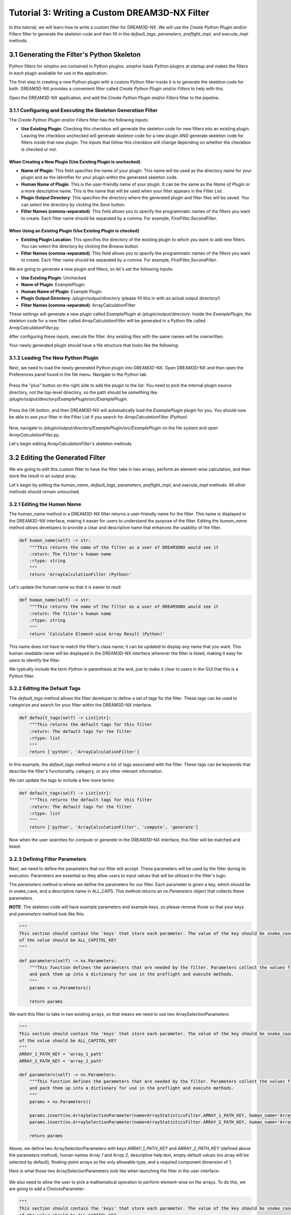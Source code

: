 .. _Tutorial_3:

==============================================
Tutorial 3: Writing a Custom DREAM3D-NX Filter
==============================================

In this tutorial, we will learn how to write a custom filter for DREAM3D-NX. We will use the `Create Python Plugin and/or Filters` filter to generate the skeleton code and then fill in the `default_tags`, `parameters`, `preflight_impl`, and `execute_impl` methods.

###########################################
3.1 Generating the Filter's Python Skeleton
###########################################

Python filters for `simplnx` are contained in Python plugins.  `simplnx` loads Python plugins at startup and makes the filters in each plugin available for use in the application.

The first step in creating a new Python plugin with a custom Python filter inside it is to generate the skeleton code for both. DREAM3D-NX provides a convenient filter called `Create Python Plugin and/or Filters` to help with this.

Open the DREAM3D-NX application, and add the `Create Python Plugin and/or Filters` filter to the pipeline.

3.1.1 Configuring and Executing the Skeleton Generation Filter
--------------------------------------------------------------

The `Create Python Plugin and/or Filters` filter has the following inputs:

- **Use Existing Plugin**: Checking this checkbox will generate the skeleton code for new filters into an existing plugin.  Leaving the checkbox unchecked will generate skeleton code for a new plugin AND generate skeleton code for filters inside that new plugin.  The inputs that follow this checkbox will change depending on whether the checkbox is checked or not.

When Creating a New Plugin (**Use Existing Plugin** is unchecked)
*****************************************************************

- **Name of Plugin**: This field specifies the name of your plugin. This name will be used as the directory name for your plugin and as the identifier for your plugin within the generated skeleton code.

- **Human Name of Plugin**: This is the user-friendly name of your plugin. It can be the same as the `Name of Plugin` or a more descriptive name.  This is the name that will be used when your filter appears in the Filter List.

- **Plugin Output Directory**: This specifies the directory where the generated plugin and filter files will be saved. You can select the directory by clicking the `Save` button.

- **Filter Names (comma-separated)**: This field allows you to specify the programmatic names of the filters you want to create. Each filter name should be separated by a comma.  For example, `FirstFilter,SecondFilter`.

When Using an Existing Plugin (**Use Existing Plugin** is checked)
*******************************************************************

- **Existing Plugin Location**: This specifies the directory of the existing plugin to which you want to add new filters. You can select the directory by clicking the `Browse` button.

- **Filter Names (comma-separated)**: This field allows you to specify the programmatic names of the filters you want to create. Each filter name should be separated by a comma.  For example, `FirstFilter,SecondFilter`.

We are going to generate a new plugin and filters, so let's set the following inputs:

- **Use Existing Plugin**: Unchecked
- **Name of Plugin**: ExamplePlugin
- **Human Name of Plugin**: Example Plugin
- **Plugin Output Directory**: /plugin/output/directory (please fill this in with an actual output directory!)
- **Filter Names (comma-separated)**: ArrayCalculationFilter

These settings will generate a new plugin called `ExamplePlugin` at `/plugin/output/directory`.  Inside the `ExamplePlugin`, the skeleton code for a new filter called `ArrayCalculationFilter` will be generated in a Python file called `ArrayCalculationFilter.py`.

After configuring these inputs, execute the filter.  Any existing files with the same names will be overwritten.

Your newly generated plugin should have a file structure that looks like the following:

.. figure:: Images/Tutorial_3/plugin_generated.png

3.1.2 Loading The New Python Plugin
-----------------------------------

Next, we need to load the newly generated Python plugin into DREAM3D-NX.  Open DREAM3D-NX and then open the Preferences panel found in the file menu.  Navigate to the Python tab.

.. figure:: Images/Tutorial_3/plugin_loading_1.png

Press the "plus" button on the right side to add the plugin to the list.  You need to pick the internal plugin source directory, not the top-level directory, so the path should be something like `/plugin/output/directory/ExamplePlugin/src/ExamplePlugin`.

.. figure:: Images/Tutorial_3/plugin_loading_2.png

Press the OK button, and then DREAM3D-NX will automatically load the `ExamplePlugin` plugin for you.  You should now be able to see your filter in the Filter List if you search for `ArrayCalculationFilter (Python)`.

.. figure:: Images/Tutorial_3/plugin_loading_3.png

Now, navigate to `/plugin/output/directory/ExamplePlugin/src/ExamplePlugin` on the file system and open `ArrayCalculationFilter.py`.

Let's begin editing `ArrayCalculationFilter's` skeleton methods.

################################
3.2 Editing the Generated Filter
################################

We are going to edit this custom filter to have the filter take in two arrays, perform an element-wise calculation, and then store the result in an output array.

Let's begin by editing the `human_name`, `default_tags`, `parameters`, `preflight_impl`, and `execute_impl` methods.  All other methods should remain untouched.

3.2.1 Editing the Human Name
----------------------------

The `human_name` method in a DREAM3D-NX filter returns a user-friendly name for the filter. This name is displayed in the DREAM3D-NX interface, making it easier for users to understand the purpose of the filter. Editing the `human_name` method allows developers to provide a clear and descriptive name that enhances the usability of the filter.

.. code:: python

    def human_name(self) -> str:
        """This returns the name of the filter as a user of DREAM3DNX would see it
        :return: The filter's human name
        :rtype: string
        """
        return 'ArrayCalculationFilter (Python)'

Let's update the human name so that it is easier to read:

.. code:: python

    def human_name(self) -> str:
        """This returns the name of the filter as a user of DREAM3DNX would see it
        :return: The filter's human name
        :rtype: string
        """
        return 'Calculate Element-wise Array Result (Python)'

This name does not have to match the filter's class name; it can be updated to display any name that you want.  This human-readable name will be displayed in the DREAM3D-NX interface wherever the filter is listed, making it easy for users to identify the filter.

We typically include the term `Python` in parenthesis at the end, just to make it clear to users in the GUI that this is a Python filter.

3.2.2 Editing the Default Tags
------------------------------

The `default_tags` method allows the filter developer to define a set of tags for the filter. These tags can be used to categorize and search for your filter within the DREAM3D-NX interface.

.. code:: python

    def default_tags(self) -> List[str]:
        """This returns the default tags for this filter
        :return: The default tags for the filter
        :rtype: list
        """
        return ['python', 'ArrayCalculationFilter']

In this example, the `default_tags` method returns a list of tags associated with the filter. These tags can be keywords that describe the filter's functionality, category, or any other relevant information.

We can update the tags to include a few more terms:

.. code:: python

    def default_tags(self) -> List[str]:
        """This returns the default tags for this filter
        :return: The default tags for the filter
        :rtype: list
        """
        return ['python', 'ArrayCalculationFilter', 'compute', 'generate']

Now when the user searches for `compute` or `generate` in the DREAM3D-NX interface, this filter will be matched and listed.

3.2.3 Defining Filter Parameters
--------------------------------

Next, we need to define the parameters that our filter will accept. These parameters will be used by the filter during its execution. Parameters are essential as they allow users to input values that will be utilized in the filter's logic.

The `parameters` method is where we define the parameters for our filter. Each parameter is given a key, which should be in snake_case, and a descriptive name in ALL_CAPS. This method returns an `nx.Parameters` object that collects these parameters.

**NOTE**: The skeleton code will have example parameters and example keys, so please remove those so that your keys and `parameters` method look like this:

.. code:: python

    """
    This section should contain the 'keys' that store each parameter. The value of the key should be snake_case. The name
    of the value should be ALL_CAPITOL_KEY
    """

    def parameters(self) -> nx.Parameters:
        """This function defines the parameters that are needed by the filter. Parameters collect the values from the user interface
        and pack them up into a dictionary for use in the preflight and execute methods.
        """
        params = nx.Parameters()

        return params

We want this filter to take in two existing arrays, so that means we need to use two ArraySelectionParameters:

.. code:: python

    """
    This section should contain the 'keys' that store each parameter. The value of the key should be snake_case. The name
    of the value should be ALL_CAPITOL_KEY
    """
    ARRAY_1_PATH_KEY = 'array_1_path'
    ARRAY_2_PATH_KEY = 'array_2_path'

    def parameters(self) -> nx.Parameters:
        """This function defines the parameters that are needed by the filter. Parameters collect the values from the user interface
        and pack them up into a dictionary for use in the preflight and execute methods.
        """
        params = nx.Parameters()

        params.insert(nx.ArraySelectionParameter(name=ArrayStatisticsFilter.ARRAY_1_PATH_KEY, human_name='Array 1', help_text='The 1st array that will be used in the statistics calculations', default_value=nx.DataPath(), allowed_types={nx.DataType.float32, nx.DataType.float64}, required_comps=[[1]]))
        params.insert(nx.ArraySelectionParameter(name=ArrayStatisticsFilter.ARRAY_2_PATH_KEY, human_name='Array 2', help_text='The 2nd array that will be used in the statistics calculations', default_value=nx.DataPath(), allowed_types={nx.DataType.float32, nx.DataType.float64}, required_comps=[[1]]))

        return params

Above, we define two ArraySelectionParameters with keys `ARRAY_1_PATH_KEY` and `ARRAY_2_PATH_KEY` (defined above the parameters method), human names `Array 1` and `Array 2`, descriptive help text, empty default values (no array will be selected by default), floating-point arrays as the only allowable type, and a required component dimension of 1.

Here is what those two ArraySelectionParameters look like when launching the filter in the user interface:

.. figure:: Images/Tutorial_3/parameters_1.png

We also need to allow the user to pick a mathematical operation to perform element-wise on the arrays.  To do this, we are going to add a ChoicesParameter:

.. code:: python

    """
    This section should contain the 'keys' that store each parameter. The value of the key should be snake_case. The name
    of the value should be ALL_CAPITOL_KEY
    """
    ARRAY_1_PATH_KEY = 'array_1_path'
    ARRAY_2_PATH_KEY = 'array_2_path'
    MATH_OPERATION_KEY = 'math_operation'

    def parameters(self) -> nx.Parameters:
        """This function defines the parameters that are needed by the filter. Parameters collect the values from the user interface
        and pack them up into a dictionary for use in the preflight and execute methods.
        """
        params = nx.Parameters()

        params.insert(nx.ArraySelectionParameter(name=ArrayStatisticsFilter.ARRAY_1_PATH_KEY, human_name='Array 1', help_text='The 1st array that will be used in the statistics calculations', default_value=nx.DataPath(), allowed_types={nx.DataType.float32, nx.DataType.float64}, required_comps=[[1]]))
        params.insert(nx.ArraySelectionParameter(name=ArrayStatisticsFilter.ARRAY_2_PATH_KEY, human_name='Array 2', help_text='The 2nd array that will be used in the statistics calculations', default_value=nx.DataPath(), allowed_types={nx.DataType.float32, nx.DataType.float64}, required_comps=[[1]]))

        params.insert(nx.ChoicesParameter(name=ArrayStatisticsFilter.MATH_OPERATION_KEY, human_name='Element-wise Operation', help_text='The operation to perform element-wise on both arrays.', default_value=0, choices=['Add', 'Subtract', 'Multiply', 'Divide']))

        return params

Above, we added a ChoicesParameter with a key called `MATH_OPERATION_KEY` (defined above the parameters method), human name `Element-wise Operation`, descriptive help text, default value of 0 (the first item in the choice list), and four text choices.

Here is what the parameters section looks like with the ChoicesParameter included:

.. figure:: Images/Tutorial_3/parameters_2.png

.. figure:: Images/Tutorial_3/parameters_3.png

When the user adjusts the combo box selection, the index for the current combo box selection gets stored in the `args` dictionary and can be retrieved during preflight and execute.

Finally, we want to create a new array to store the output, so to do that we will need to use a ArrayCreationParameter:

.. code:: python

    """
    This section should contain the 'keys' that store each parameter. The value of the key should be snake_case. The name
    of the value should be ALL_CAPITOL_KEY
    """
    ARRAY_1_PATH_KEY = 'array_1_path'
    ARRAY_2_PATH_KEY = 'array_2_path'
    MATH_OPERATION_KEY = 'math_operation'
    OUTPUT_ARRAY_KEY = 'output_array'

    def parameters(self) -> nx.Parameters:
        """This function defines the parameters that are needed by the filter. Parameters collect the values from the user interface
        and pack them up into a dictionary for use in the preflight and execute methods.
        """
        params = nx.Parameters()

        params.insert(nx.ArraySelectionParameter(name=ArrayStatisticsFilter.ARRAY_1_PATH_KEY, human_name='Array 1', help_text='The 1st array that will be used in the statistics calculations', default_value=nx.DataPath(), allowed_types={nx.DataType.float32, nx.DataType.float64}, required_comps=[[1]]))
        params.insert(nx.ArraySelectionParameter(name=ArrayStatisticsFilter.ARRAY_2_PATH_KEY, human_name='Array 2', help_text='The 2nd array that will be used in the statistics calculations', default_value=nx.DataPath(), allowed_types={nx.DataType.float32, nx.DataType.float64}, required_comps=[[1]]))

        params.insert(nx.ChoicesParameter(name=ArrayStatisticsFilter.MATH_OPERATION_KEY, human_name='Element-wise Operation', help_text='The operation to perform element-wise on both arrays.', default_value=0, choices=['Add', 'Subtract', 'Multiply', 'Divide']))

        params.insert(nx.ArrayCreationParameter(name=ArrayStatisticsFilter.OUTPUT_ARRAY_KEY, human_name='Output Array', help_text='The output array that contains the calculation results.', default_value=nx.DataPath()))

        return params

Above, we added a ArrayCreationParameter with a key called `OUTPUT_ARRAY_KEY` (defined above the parameters method), human name `Output Array`, descriptive help text, and an empty DataPath as the default value (empty by default).

Here is what the parameters section looks like with the ArrayCreationParameter included:

.. figure:: Images/Tutorial_3/parameters_4.png

This is what the parameters look like when they have values:

.. figure:: Images/Tutorial_3/parameters_5.png

Grouping Parameters (optional)
******************************
It's possible to group parameters using the Separator class:

.. code:: python

    """
    This section should contain the 'keys' that store each parameter. The value of the key should be snake_case. The name
    of the value should be ALL_CAPITOL_KEY
    """
    ARRAY_1_PATH_KEY = 'array_1_path'
    ARRAY_2_PATH_KEY = 'array_2_path'
    MATH_OPERATION_KEY = 'math_operation'
    OUTPUT_ARRAY_KEY = 'output_array'

    def parameters(self) -> nx.Parameters:
        """This function defines the parameters that are needed by the filter. Parameters collect the values from the user interface
        and pack them up into a dictionary for use in the preflight and execute methods.
        """
        params = nx.Parameters()

        params.insert(params.Separator("Input Parameters"))     # Group the input parameters
        params.insert(nx.ArraySelectionParameter(name=ArrayStatisticsFilter.ARRAY_1_PATH_KEY, human_name='Array 1', help_text='The 1st array that will be used in the statistics calculations', default_value=nx.DataPath(), allowed_types={nx.DataType.float32, nx.DataType.float64}, required_comps=[[1]]))
        params.insert(nx.ArraySelectionParameter(name=ArrayStatisticsFilter.ARRAY_2_PATH_KEY, human_name='Array 2', help_text='The 2nd array that will be used in the statistics calculations', default_value=nx.DataPath(), allowed_types={nx.DataType.float32, nx.DataType.float64}, required_comps=[[1]]))

        params.insert(nx.ChoicesParameter(name=ArrayStatisticsFilter.MATH_OPERATION_KEY, human_name='Element-wise Operation', help_text='The operation to perform element-wise on both arrays.', default_value=0, choices=['Add', 'Subtract', 'Multiply', 'Divide']))
        
        params.insert(params.Separator("Output Parameters"))    # Group the output parameters
        params.insert(nx.ArrayCreationParameter(name=ArrayStatisticsFilter.OUTPUT_ARRAY_KEY, human_name='Output Array', help_text='The output array that contains the calculation results.', default_value=nx.DataPath()))

        return params

Above, we are using the separator class to group the ArraySelectionParameters and ChoicesParameter into a group called "Input Parameters", and the ArrayCreationParameter into a group called "Output Parameters".  Here's what the user interface looks like with the groupings:

.. figure:: Images/Tutorial_3/parameters_6.png

Now that we have added all of our parameters, it's time to fill out the `preflight_impl` method.

3.2.4 Implementing the Preflight Method
---------------------------------------

The `preflight_impl` method is used to perform any necessary checks and setup before the filter is executed. This includes validating input parameters, preparing actions that will modify the data structure, and communicating with the user interface.

**NOTE**: The skeleton code for `preflight_impl` will have example code in it, so please remove it so that the method looks like this:

.. code:: python

    def preflight_impl(self, data_structure: nx.DataStructure, args: dict, message_handler: nx.IFilter.MessageHandler, should_cancel: nx.AtomicBoolProxy) -> nx.IFilter.PreflightResult:
        """This method preflights the filter and ensures that all inputs are sanity-checked. It validates array sizes if known at preflight time and sets the tuple dimensions of an array when in doubt.
        :returns: Preflight result containing actions, errors, warnings, and preflight values.
        :rtype: nx.IFilter.PreflightResult
        """

        # Write your preflight code here.

In the above `preflight_impl` method, there is a dictionary called `args` that contains all the parameter values that the user chose in the filter.  Let's grab all of the parameter values from the `args` dictionary now:

.. code:: python

    # Extract the values from the user interface from the 'args' dictionary
    array_1_path: nx.DataPath = args[ArrayStatisticsFilter.ARRAY_1_PATH_KEY]  # This gets the DataPath for Array 1 that the user chose
    array_2_path: nx.DataPath = args[ArrayStatisticsFilter.ARRAY_2_PATH_KEY]  # This gets the DataPath for Array 2 that the user chose
    math_operation_choice_index: int = args[ArrayStatisticsFilter.MATH_OPERATION_KEY]  # This gets the current index of the Element-wise Operation combo box that the user chose
    output_array_path: nx.DataPath = args[ArrayStatisticsFilter.OUTPUT_ARRAY_KEY]  # This gets the DataPath for the Output Array that the user chose

`simplnx` automatically validates that all DataPaths coming from ArraySelectionParameters are valid and exist; any DataPath coming from ArraySelectionParameter that does not exist or is invalid will have an error automatically generated.

`simplnx` also automatically validates that any indices coming from ChoicesParameters are within the proper bounds, so we don't need to manually validate that either.

In the `preflight_impl` method, there is no way to get access to the actual incoming `Array 1` and `Array 2` data, so we will need to validate that the element-wise division operation will not divide by 0 in the `execute_impl` method instead.

To be able to do an element-wise operation on two arrays, the two arrays need to have the same number of tuples.  So let's validate that:

.. code:: python

    # Validate that the number of tuples for both arrays is equal
    array_1: nx.IDataArray = data_structure[array_1_path]   # Retrieve the 'Array 1' DataArray object from the DataStructure
    array_2: nx.IDataArray = data_structure[array_2_path]   # Retrieve the 'Array 2' DataArray object from the DataStructure
    array_1_num_tuples = np.prod(array_1.tdims) # Compute Array 1's total number of tuples by multiplying Array 1's tuple dimensions together
    array_2_num_tuples = np.prod(array_2.tdims) # Compute Array 2's total number of tuples by multiplying Array 2's tuple dimensions together
    if array_1_num_tuples != array_2_num_tuples:    # Compare Array 1's and Array 2's total number of tuples, return an error if they are not equal
      return nx.IFilter.PreflightResult(nx.OutputActions(), [nx.Error(-65020, f"Array 1's number of tuples ({array_1_num_tuples}) do not match Array 2's number of tuples ({array_2_num_tuples}).")])

The code above does the following:

1. Retrieves the actual `Array 1` and `Array 2` DataArray objects from the DataStructure, using the DataPaths, `array_1_path` and `array_2_path`, that the filter user chose.
2. Computes the total number of tuples for each DataArray by multiplying the tuple dimensions together.
3. Compares the total number of tuples for both arrays to see if they are equal.  If they aren't, the filter returns an error.

Don't forget to add the numpy import statement at the top of the file:

.. code:: python

    from typing import List
    import simplnx as nx
    import numpy as np  # Needed to do array operations

`simplnx` automatically validates that the component dimensions are equal to 1, so we do not need to manually compare both arrays' component dimensions for equality.  This is because earlier we set the required component dimensions equal to 1 on both ArraySelectionParameters:

.. code:: python

    # required_comps = [[1]]
    params.insert(nx.ArraySelectionParameter(name=ArrayStatisticsFilter.ARRAY_1_PATH_KEY, human_name='Array 1', help_text='The 1st array that will be used in the statistics calculations', default_value=nx.DataPath(), allowed_types={nx.DataType.float32, nx.DataType.float64}, required_comps=[[1]]))
    params.insert(nx.ArraySelectionParameter(name=ArrayStatisticsFilter.ARRAY_2_PATH_KEY, human_name='Array 2', help_text='The 2nd array that will be used in the statistics calculations', default_value=nx.DataPath(), allowed_types={nx.DataType.float32, nx.DataType.float64}, required_comps=[[1]]))

We also need to create the output array.  First, we are going to create an OutputActions object, which is a container that holds action objects that modify the DataStructure:

.. code:: python

    # Create an OutputActions object to hold any DataStructure modifications that we are going to make
    output_actions = nx.OutputActions()

Next, we are going to append a CreateArrayAction to the OutputActions object:

.. code:: python

    # Append a CreateArrayAction to the OutputActions object, this will create the output array in the DataStructure
    output_actions.append_action(nx.CreateArrayAction(type=array_1.data_type, t_dims=array_1.tdims, c_dims=array_1.cdims, path=output_array_path))

This creates a new output array in the DataStructure at DataPath `output_array_path`.  This newly created array will have the same data type, tuple dimensions, and component dimensions as `Array 1`.

Finally, return a PreflightResult object from the method (which includes the output actions that you created):

.. code:: python

    # Return the output_actions so that the changes are reflected in the DataStructure
    return nx.IFilter.PreflightResult(output_actions=output_actions)

The finished `preflight_impl` method should look like this:

.. code:: python

    def preflight_impl(self, data_structure: nx.DataStructure, args: dict, message_handler: nx.IFilter.MessageHandler, should_cancel: nx.AtomicBoolProxy) -> nx.IFilter.PreflightResult:
        """This method preflights the filter and should ensure that all inputs are sanity checked as best as possible. Array
        sizes can be checked if the array sizes are actually known at preflight time. Some filters will not be able to report output
        array sizes during preflight (segmentation filters for example). If in doubt, set the tuple dimensions of an array to [1].
        :returns:
        :rtype: nx.IFilter.PreflightResult
        """

        # Extract the values from the user interface from the 'args' dictionary
        array_1_path: nx.DataPath = args[ArrayStatisticsFilter.ARRAY_1_PATH_KEY]  # This gets the DataPath for Array 1 that the user chose
        array_2_path: nx.DataPath = args[ArrayStatisticsFilter.ARRAY_2_PATH_KEY]  # This gets the DataPath for Array 2 that the user chose
        math_operation_choice_index: int = args[ArrayStatisticsFilter.MATH_OPERATION_KEY]  # This gets the current index of the Element-wise Operation combo box that the user chose
        output_array_path: nx.DataPath = args[ArrayStatisticsFilter.OUTPUT_ARRAY_KEY]  # This gets the DataPath for the Output Array that the user chose
        
        # Validate that the number of tuples for both arrays is equal
        array_1: nx.IDataArray = data_structure[array_1_path]   # Retrieve the 'Array 1' DataArray object from the DataStructure
        array_2: nx.IDataArray = data_structure[array_2_path]   # Retrieve the 'Array 2' DataArray object from the DataStructure
        array_1_num_tuples = np.prod(array_1.tdims) # Compute Array 1's total number of tuples by multiplying Array 1's tuple dimensions together
        array_2_num_tuples = np.prod(array_2.tdims) # Compute Array 2's total number of tuples by multiplying Array 2's tuple dimensions together
        if array_1_num_tuples != array_2_num_tuples:    # Compare Array 1's and Array 2's total number of tuples, return an error if they are not equal
        return nx.IFilter.PreflightResult(nx.OutputActions(), [nx.Error(-65020, f"Array 1's number of tuples ({array_1_num_tuples}) do not match Array 2's number of tuples ({array_2_num_tuples}).")])

        # Create an OutputActions object to hold any DataStructure modifications that we are going to make
        output_actions = nx.OutputActions()

        # Append a CreateArrayAction to the OutputActions object, this will create the output array in the DataStructure
        output_actions.append_action(nx.CreateArrayAction(type=array_1.data_type, t_dims=array_1.tdims, c_dims=array_1.cdims, path=output_array_path))

        # Return the output_actions so that the changes are reflected in the DataStructure
        return nx.IFilter.PreflightResult(output_actions=output_actions)

Sending Messages To The Console (optional)
******************************************

Sometimes during preflight, you may need to communicate a message to the console.  To do this, you can use the `message_handler` object in the `preflight_impl` method.  Here's an example of how to send a message to the console before creating the output array:

.. code:: python

    message_handler(nx.IFilter.Message(nx.IFilter.Message.Type.Info, f'Creating output array at path {output_array_path}!'))
    output_actions = nx.OutputActions()
    output_actions.append_action(nx.CreateArrayAction(type=array_1.data_type, t_dims=array_1.tdims, c_dims=array_1.cdims, path=output_array_path))

In the code above, we are sending a message to the console to communicate that we are creating the output array at the given `output_array_path`.

3.2.5 Implementing the Execute Method
-------------------------------------

The `execute_impl` method is used to run the actual filter algorithm and report results. This method performs the main computation and modifications to the data structure, and provides feedback to the user interface.

**NOTE**: The skeleton code for `execute_impl` will have example code in it, so please remove it so that the method looks like this:

.. code:: python

    def execute_impl(self, data_structure: nx.DataStructure, args: dict, message_handler: nx.IFilter.MessageHandler, should_cancel: nx.AtomicBoolProxy) -> nx.IFilter.ExecuteResult:
        """ This method actually executes the filter algorithm and reports results.
        :returns: Execution result containing the status of the filter execution.
        :rtype: nx.IFilter.ExecuteResult
        """

        # Write your execute code here

Just like in the `preflight_impl` method, the `execute_impl` method has an `args` dictionary that contains all the parameter values that the user chose in the filter.  So let's grab all the parameter values from the `args` dictionary the same way:

.. code:: python

    # Extract the values from the user interface from the 'args' dictionary
    array_1_path: nx.DataPath = args[ArrayStatisticsFilter.ARRAY_1_PATH_KEY]  # This gets the DataPath for Array 1 that the user chose
    array_2_path: nx.DataPath = args[ArrayStatisticsFilter.ARRAY_2_PATH_KEY]  # This gets the DataPath for Array 2 that the user chose
    math_operation_choice_index: int = args[ArrayStatisticsFilter.MATH_OPERATION_KEY]  # This gets the current index of the Element-wise Operation combo box that the user chose
    output_array_path: nx.DataPath = args[ArrayStatisticsFilter.OUTPUT_ARRAY_KEY]  # This gets the DataPath for the Output Array that the user chose

Also similar to the `preflight_impl` method, we need to grab the actual array objects from the DataStructure.  This time, however, we are going to retrieve a numpy view of those arrays by using the `npview` method:

.. code:: python

    array_1: np.array = data_structure[array_1_path].npview()   # Retrieve the 'Array 1' DataArray object as a numpy view from the DataStructure
    array_2: np.array = data_structure[array_2_path].npview()   # Retrieve the 'Array 2' DataArray object as a numpy view from the DataStructure
    output_array: np.array = data_structure[output_array_path].npview()   # Retrieve the 'Output Array' DataArray object as a numpy view from the DataStructure

If you do not use the `npview` method, you will end up retrieving the `simplnx` view of the arrays.  We instead want numpy views of the arrays so that we can perform numpy operations on them.

Next, we are going to perform the correct numpy operation, which is determined by the current index of the Element-wise Operation combo box:

.. code:: python

    if math_operation_choice_index == 0:
      # Add arrays element-wise
      message_handler(nx.IFilter.Message(nx.IFilter.Message.Type.Info, f'Adding arrays element-wise...'))
      output_array[:] = np.add(array_1, array_2)
    elif math_operation_choice_index == 1:
      # Subtract arrays element-wise
      message_handler(nx.IFilter.Message(nx.IFilter.Message.Type.Info, f'Subtracting arrays element-wise...'))
      output_array[:] = np.subtract(array_1, array_2)
    elif math_operation_choice_index == 2:
      # Multiply arrays element-wise
      message_handler(nx.IFilter.Message(nx.IFilter.Message.Type.Info, f'Multiplying arrays element-wise...'))
      output_array[:] = np.multiply(array_1, array_2)
    else:  # Divide arrays element-wise
      # Check for division by zero
      zero_indices = np.where(array_2 == 0)[0]
      if zero_indices.size > 0:
          return nx.Result([nx.Error(-2011, f"Division by zero detected at indices: {zero_indices}")])
      # Divide arrays element-wise
      message_handler(nx.IFilter.Message(nx.IFilter.Message.Type.Info, f'Dividing arrays element-wise...'))
      output_array[:] = np.divide(array_1, array_2)

In the code above, we are calling the proper numpy operation (np.add, np.subtract, np.multiply, np.divide) based on the Element-wise Operation combo box index that the user chose.  Note, just like in `preflight_impl`, we are able to send a message to the console describing which operation we are currently running.

If the user chose to divide, we are also checking if there are any "divide by 0" errors before we execute np.divide and returning those indices as a filter error.  If there are no "divide by 0" errors, then the filter will continue and divide the arrays element-wise like usual.

Detecting Filter Cancellations (optional)
*****************************************

If your filter has any long-running operations (say a giant loop that takes more than a few seconds to finish), you may want to detect if the user has pressed the pipeline's cancel button and exit the filter:

.. code:: python

    if should_cancel:
        return nx.Result()

The code above checks the `should_cancel` variable that is part of the `execute_impl` parameters.  If `should_cancel` is True, then the filter immediately exits.  Although the filter we are writing right now does not need to check for cancel (these numpy methods run quickly), this is how you use it.

Finally, return a Result object.  The Result object can contain errors/warnings, but since we already handled errors above then we can just return an empty Result object to signify no errors:

.. code:: python

    return nx.Result()

The finished `execute_impl` method should look like this:

.. code:: python

    def execute_impl(self, data_structure: nx.DataStructure, args: dict, message_handler: nx.IFilter.MessageHandler, should_cancel: nx.AtomicBoolProxy) -> nx.IFilter.ExecuteResult:
        """ This method actually executes the filter algorithm and reports results.
        :returns:
        :rtype: nx.IFilter.ExecuteResult
        """

        # Extract the values from the user interface from the 'args' dictionary
        array_1_path: nx.DataPath = args[ArrayCalculationFilter.ARRAY_1_PATH_KEY]  # This gets the DataPath for Array 1 that the user chose
        array_2_path: nx.DataPath = args[ArrayCalculationFilter.ARRAY_2_PATH_KEY]  # This gets the DataPath for Array 2 that the user chose
        math_operation_choice_index: int = args[ArrayCalculationFilter.MATH_OPERATION_KEY]  # This gets the current index of the Element-wise Operation combo box that the user chose
        output_array_path: nx.DataPath = args[ArrayCalculationFilter.OUTPUT_ARRAY_KEY]  # This gets the DataPath for the Output Array that the user chose
        
        array_1: np.array = data_structure[array_1_path].npview()   # Retrieve the 'Array 1' DataArray object as a numpy view from the DataStructure
        array_2: np.array = data_structure[array_2_path].npview()   # Retrieve the 'Array 2' DataArray object as a numpy view from the DataStructure
        output_array: np.array = data_structure[output_array_path].npview()   # Retrieve the 'Output Array' DataArray object as a numpy view from the DataStructure

        if math_operation_choice_index == 0:
            # Add arrays element-wise
            message_handler(nx.IFilter.Message(nx.IFilter.Message.Type.Info, f'Adding arrays element-wise...'))
            output_array[:] = np.add(array_1, array_2)
        elif math_operation_choice_index == 1:
            # Subtract arrays element-wise
            message_handler(nx.IFilter.Message(nx.IFilter.Message.Type.Info, f'Subtracting arrays element-wise...'))
            output_array[:] = np.subtract(array_1, array_2)
        elif math_operation_choice_index == 2:
            # Multiply arrays element-wise
            message_handler(nx.IFilter.Message(nx.IFilter.Message.Type.Info, f'Multiplying arrays element-wise...'))
            output_array[:] = np.multiply(array_1, array_2)
        else:  # Divide arrays element-wise
            # Check for division by zero
            zero_indices = np.where(array_2 == 0)[0]
            if zero_indices.size > 0:
                return nx.Result([nx.Error(-2011, f"Division by zero detected at indices: {zero_indices}")])
            # Divide arrays element-wise
            message_handler(nx.IFilter.Message(nx.IFilter.Message.Type.Info, f'Dividing arrays element-wise...'))
            output_array[:] = np.divide(array_1, array_2)

        return nx.Result()

3.2.6 Full Example: ArrayCalculationFilter.py
---------------------------------------------

.. code:: python

    from typing import List
    import simplnx as nx
    import numpy as np

    class ArrayCalculationFilter:

    # -----------------------------------------------------------------------------
    # These methods should not be edited
    # -----------------------------------------------------------------------------
    def uuid(self) -> nx.Uuid:
        """This returns the UUID of the filter. Each filter has a unique UUID value
        :return: The Filter's Uuid value
        :rtype: string
        """
        return nx.Uuid('f5b5281d-48bd-4081-a29c-766bb9fb4e7a')

    def class_name(self) -> str:
        """The returns the name of the class that implements the filter
        :return: The name of the implementation class
        :rtype: string
        """
        return 'ArrayCalculationFilter'

    def name(self) -> str:
        """The returns the name of filter
        :return: The name of the filter
        :rtype: string
        """
        return 'ArrayCalculationFilter'

    def clone(self):
        """Clones the filter
        :return: A new instance of the filter
        :rtype:  ArrayCalculationFilter
        """
        return ArrayCalculationFilter()

    # -----------------------------------------------------------------------------
    # These methods CAN (and probably should) be updated. For instance, the 
    # human_name() is what users of the filter will see in the DREAM3D-NX GUI. You
    # might want to consider putting spaces between workd, using proper capitalization
    # and putting "(Python)" at the end of the name (or beginning if you want the 
    # filter list to group your filters togther)
    # -----------------------------------------------------------------------------
    def human_name(self) -> str:
        """This returns the name of the filter as a user of DREAM3DNX would see it
        :return: The filter's human name
        :rtype: string
        """
        return 'Calculate Element-wise Array Result (Python)'
    
    def default_tags(self) -> List[str]:
        """This returns the default tags for this filter
        :return: The default tags for the filter
        :rtype: list
        """
        return ['python', 'ArrayCalculationFilter', 'compute']
    
    
    """
    This section should contain the 'keys' that store each parameter. The value of the key should be snake_case. The name
    of the value should be ALL_CAPITOL_KEY
    """
    ARRAY_1_PATH_KEY = 'array_1_path'
    ARRAY_2_PATH_KEY = 'array_2_path'
    MATH_OPERATION_KEY = 'math_operation'
    OUTPUT_ARRAY_KEY = 'output_array'

    def parameters(self) -> nx.Parameters:
        """This function defines the parameters that are needed by the filter. Parameters collect the values from the user interface
        and pack them up into a dictionary for use in the preflight and execute methods.
        """
        params = nx.Parameters()

        params.insert(params.Separator("Input Parameters"))
        params.insert(nx.ArraySelectionParameter(name=ArrayCalculationFilter.ARRAY_1_PATH_KEY, human_name='Array 1', help_text='The 1st array that will be used in the statistics calculations', default_value=nx.DataPath(), allowed_types={nx.DataType.float32, nx.DataType.float64}, required_comps=[[1]]))
        params.insert(nx.ArraySelectionParameter(name=ArrayCalculationFilter.ARRAY_2_PATH_KEY, human_name='Array 2', help_text='The 2nd array that will be used in the statistics calculations', default_value=nx.DataPath(), allowed_types={nx.DataType.float32, nx.DataType.float64}, required_comps=[[1]]))

        params.insert(nx.ChoicesParameter(name=ArrayCalculationFilter.MATH_OPERATION_KEY, human_name='Element-wise Operation', help_text='The operation to perform element-wise on both arrays.', default_value=0, choices=['Add', 'Subtract', 'Multiply', 'Divide']))
        
        params.insert(params.Separator("Output Parameters"))
        params.insert(nx.ArrayCreationParameter(name=ArrayCalculationFilter.OUTPUT_ARRAY_KEY, human_name='Output Array', help_text='The output array that contains the calculation results.', default_value=nx.DataPath()))

        return params

    def preflight_impl(self, data_structure: nx.DataStructure, args: dict, message_handler: nx.IFilter.MessageHandler, should_cancel: nx.AtomicBoolProxy) -> nx.IFilter.PreflightResult:
        """This method preflights the filter and should ensure that all inputs are sanity checked as best as possible. Array
        sizes can be checked if the array sizes are actually known at preflight time. Some filters will not be able to report output
        array sizes during preflight (segmentation filters for example). If in doubt, set the tuple dimensions of an array to [1].
        :returns:
        :rtype: nx.IFilter.PreflightResult
        """

        # Extract the values from the user interface from the 'args' dictionary
        array_1_path: nx.DataPath = args[ArrayCalculationFilter.ARRAY_1_PATH_KEY]  # This gets the DataPath for Array 1 that the user chose
        array_2_path: nx.DataPath = args[ArrayCalculationFilter.ARRAY_2_PATH_KEY]  # This gets the DataPath for Array 2 that the user chose
        math_operation_choice_index: int = args[ArrayCalculationFilter.MATH_OPERATION_KEY]  # This gets the current index of the Element-wise Operation combo box that the user chose
        output_array_path: nx.DataPath = args[ArrayCalculationFilter.OUTPUT_ARRAY_KEY]  # This gets the DataPath for the Output Array that the user chose
        
        # Validate that the number of tuples for both arrays is equal
        array_1: nx.IDataArray = data_structure[array_1_path]   # Retrieve the 'Array 1' DataArray object from the DataStructure
        array_2: nx.IDataArray = data_structure[array_2_path]   # Retrieve the 'Array 2' DataArray object from the DataStructure
        array_1_num_tuples = np.prod(array_1.tdims) # Compute Array 1's total number of tuples by multiplying Array 1's tuple dimensions together
        array_2_num_tuples = np.prod(array_2.tdims) # Compute Array 2's total number of tuples by multiplying Array 2's tuple dimensions together
        if array_1_num_tuples != array_2_num_tuples:    # Compare Array 1's and Array 2's total number of tuples, return an error if they are not equal
        return nx.IFilter.PreflightResult(nx.OutputActions(), [nx.Error(-2010, f"Array 1's number of tuples ({array_1_num_tuples}) do not match Array 2's number of tuples ({array_2_num_tuples}).")])

        # Create an OutputActions object to hold the CreateArrayAction that will create the output array
        output_actions = nx.OutputActions()
        message_handler(nx.IFilter.Message(nx.IFilter.Message.Type.Info, f'Creating output array at path {output_array_path}!'))
        output_actions.append_action(nx.CreateArrayAction(type=array_1.data_type, t_dims=array_1.tdims, c_dims=array_1.cdims, path=output_array_path))

        # Return the output_actions so that the changes are reflected in the DataStructure
        return nx.IFilter.PreflightResult(output_actions=output_actions)

    def execute_impl(self, data_structure: nx.DataStructure, args: dict, message_handler: nx.IFilter.MessageHandler, should_cancel: nx.AtomicBoolProxy) -> nx.IFilter.ExecuteResult:
        """ This method actually executes the filter algorithm and reports results.
        :returns:
        :rtype: nx.IFilter.ExecuteResult
        """

        # Extract the values from the user interface from the 'args' dictionary
        array_1_path: nx.DataPath = args[ArrayCalculationFilter.ARRAY_1_PATH_KEY]  # This gets the DataPath for Array 1 that the user chose
        array_2_path: nx.DataPath = args[ArrayCalculationFilter.ARRAY_2_PATH_KEY]  # This gets the DataPath for Array 2 that the user chose
        math_operation_choice_index: int = args[ArrayCalculationFilter.MATH_OPERATION_KEY]  # This gets the current index of the Element-wise Operation combo box that the user chose
        output_array_path: nx.DataPath = args[ArrayCalculationFilter.OUTPUT_ARRAY_KEY]  # This gets the DataPath for the Output Array that the user chose
        
        array_1: np.array = data_structure[array_1_path].npview()   # Retrieve the 'Array 1' DataArray object as a numpy view from the DataStructure
        array_2: np.array = data_structure[array_2_path].npview()   # Retrieve the 'Array 2' DataArray object as a numpy view from the DataStructure
        output_array: np.array = data_structure[output_array_path].npview()   # Retrieve the 'Output Array' DataArray object as a numpy view from the DataStructure

        if math_operation_choice_index == 0:
        # Add arrays element-wise
        message_handler(nx.IFilter.Message(nx.IFilter.Message.Type.Info, f'Adding arrays element-wise...'))
        output_array[:] = np.add(array_1, array_2)
        elif math_operation_choice_index == 1:
        # Subtract arrays element-wise
        message_handler(nx.IFilter.Message(nx.IFilter.Message.Type.Info, f'Subtracting arrays element-wise...'))
        output_array[:] = np.subtract(array_1, array_2)
        elif math_operation_choice_index == 2:
        # Multiply arrays element-wise
        message_handler(nx.IFilter.Message(nx.IFilter.Message.Type.Info, f'Multiplying arrays element-wise...'))
        output_array[:] = np.multiply(array_1, array_2)
        else:  # Divide arrays element-wise
        # Check for division by zero
        zero_indices = np.where(array_2 == 0)[0]
        if zero_indices.size > 0:
            return nx.Result([nx.Error(-2011, f"Division by zero detected at indices: {zero_indices}")])
        # Divide arrays element-wise
        message_handler(nx.IFilter.Message(nx.IFilter.Message.Type.Info, f'Dividing arrays element-wise...'))
        output_array[:] = np.divide(array_1, array_2)

        return nx.Result()